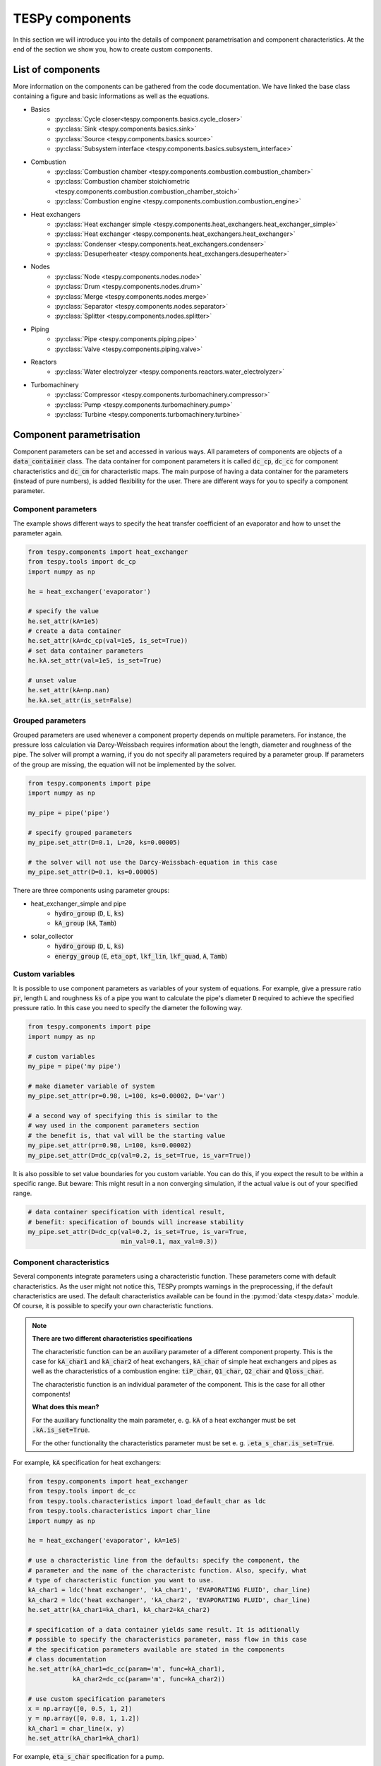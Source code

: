 TESPy components
================

In this section we will introduce you into the details of component
parametrisation and component characteristics. At the end of the section we
show you, how to create custom components.

List of components
------------------

More information on the components can be gathered from the code documentation.
We have linked the base class containing a figure and basic informations as
well as the equations.

- Basics
    * :py:class:`Cycle closer<tespy.components.basics.cycle_closer>`
    * :py:class:`Sink <tespy.components.basics.sink>`
    * :py:class:`Source <tespy.components.basics.source>`
    * :py:class:`Subsystem interface <tespy.components.basics.subsystem_interface>`
- Combustion
    * :py:class:`Combustion chamber <tespy.components.combustion.combustion_chamber>`
    * :py:class:`Combustion chamber stoichiometric <tespy.components.combustion.combustion_chamber_stoich>`
    * :py:class:`Combustion engine <tespy.components.combustion.combustion_engine>`
- Heat exchangers
    * :py:class:`Heat exchanger simple <tespy.components.heat_exchangers.heat_exchanger_simple>`
    * :py:class:`Heat exchanger <tespy.components.heat_exchangers.heat_exchanger>`
    * :py:class:`Condenser <tespy.components.heat_exchangers.condenser>`
    * :py:class:`Desuperheater <tespy.components.heat_exchangers.desuperheater>`
- Nodes
    * :py:class:`Node <tespy.components.nodes.node>`
    * :py:class:`Drum <tespy.components.nodes.drum>`
    * :py:class:`Merge <tespy.components.nodes.merge>`
    * :py:class:`Separator <tespy.components.nodes.separator>`
    * :py:class:`Splitter <tespy.components.nodes.splitter>`
- Piping
    * :py:class:`Pipe <tespy.components.piping.pipe>`
    * :py:class:`Valve <tespy.components.piping.valve>`
- Reactors
    * :py:class:`Water electrolyzer <tespy.components.reactors.water_electrolyzer>`
- Turbomachinery
    * :py:class:`Compressor <tespy.components.turbomachinery.compressor>`
    * :py:class:`Pump <tespy.components.turbomachinery.pump>`
    * :py:class:`Turbine <tespy.components.turbomachinery.turbine>`

.. _using_tespy_components_parametrisation_label:

Component parametrisation
-------------------------

Component parameters can be set and accessed in various ways. All parameters of
components are objects of a :code:`data_container` class. The data container
for component parameters it is called :code:`dc_cp`, :code:`dc_cc` for
component characteristics and :code:`dc_cm` for characteristic maps. The main
purpose of having a data container for the parameters (instead of pure
numbers), is added flexibility for the user. There are different ways for you
to specify a component parameter.

Component parameters
^^^^^^^^^^^^^^^^^^^^

The example shows different ways to specify the heat transfer coefficient of an
evaporator and how to unset the parameter again.

.. code-block:: python

    from tespy.components import heat_exchanger
    from tespy.tools import dc_cp
    import numpy as np

    he = heat_exchanger('evaporator')

    # specify the value
    he.set_attr(kA=1e5)
    # create a data container
    he.set_attr(kA=dc_cp(val=1e5, is_set=True))
    # set data container parameters
    he.kA.set_attr(val=1e5, is_set=True)

    # unset value
    he.set_attr(kA=np.nan)
    he.kA.set_attr(is_set=False)


Grouped parameters
^^^^^^^^^^^^^^^^^^

Grouped parameters are used whenever a component property depends on multiple
parameters. For instance, the pressure loss calculation via Darcy-Weissbach
requires information about the length, diameter and roughness of the pipe.
The solver will prompt a warning, if you do not specify all parameters required
by a parameter group. If parameters of the group are missing, the equation will
not be implemented by the solver.

.. code-block:: python

    from tespy.components import pipe
    import numpy as np

    my_pipe = pipe('pipe')

    # specify grouped parameters
    my_pipe.set_attr(D=0.1, L=20, ks=0.00005)

    # the solver will not use the Darcy-Weissbach-equation in this case
    my_pipe.set_attr(D=0.1, ks=0.00005)

There are three components using parameter groups:

- heat_exchanger_simple and pipe
    * :code:`hydro_group` (:code:`D`, :code:`L`, :code:`ks`)
    * :code:`kA_group` (:code:`kA`, :code:`Tamb`)
- solar_collector
    * :code:`hydro_group` (:code:`D`, :code:`L`, :code:`ks`)
    * :code:`energy_group` (:code:`E`, :code:`eta_opt`, :code:`lkf_lin`,
      :code:`lkf_quad`, :code:`A`, :code:`Tamb`)

Custom variables
^^^^^^^^^^^^^^^^

It is possible to use component parameters as variables of your system of
equations. For example, give a pressure ratio :code:`pr`, length :code:`L` and
roughness :code:`ks` of a pipe you want to calculate the pipe's diameter
:code:`D` required to achieve the specified pressure ratio. In this case you
need to specify the diameter the following way.

.. code-block:: python

    from tespy.components import pipe
    import numpy as np

    # custom variables
    my_pipe = pipe('my pipe')

    # make diameter variable of system
    my_pipe.set_attr(pr=0.98, L=100, ks=0.00002, D='var')
    
    # a second way of specifying this is similar to the
    # way used in the component parameters section
    # the benefit is, that val will be the starting value
    my_pipe.set_attr(pr=0.98, L=100, ks=0.00002)
    my_pipe.set_attr(D=dc_cp(val=0.2, is_set=True, is_var=True))
    
It is also possible to set value boundaries for you custom variable. You can do
this, if you expect the result to be within a specific range. But beware: This
might result in a non converging simulation, if the actual value is out of your
specified range.

.. code-block:: python
    
    # data container specification with identical result,
    # benefit: specification of bounds will increase stability
    my_pipe.set_attr(D=dc_cp(val=0.2, is_set=True, is_var=True,
                             min_val=0.1, max_val=0.3))
      
Component characteristics
^^^^^^^^^^^^^^^^^^^^^^^^^

Several components integrate parameters using a characteristic function. These
parameters come with default characteristics. As the user might not notice
this, TESPy prompts warnings in the preprocessing, if the default
characteristics are used. The default characteristics available can be found in
the :py:mod:`data <tespy.data>` module. Of course, it is possible to specify
your own characteristic functions.

.. note::

    **There are two different characteristics specifications**
    
    The characteristic function can be an auxiliary parameter of a different
    component property. This is the case for :code:`kA_char1`
    and :code:`kA_char2` of heat exchangers, :code:`kA_char` of simple
    heat exchangers and pipes as well as the characteristics of a combustion
    engine: :code:`tiP_char`, :code:`Q1_char`, :code:`Q2_char`
    and :code:`Qloss_char`.
    
    The characteristic function is an individual parameter of the component.
    This is the case for all other components!
    
    **What does this mean?**
    
    For the auxiliary functionality the main parameter,
    e. g. :code:`kA` of a heat exchanger must be set :code:`.kA.is_set=True`.
    
    For the other functionality the characteristics parameter must be
    set e. g. :code:`.eta_s_char.is_set=True`.
    
For example, :code:`kA` specification for heat exchangers:

.. code-block:: python

    from tespy.components import heat_exchanger
    from tespy.tools import dc_cc
    from tespy.tools.characteristics import load_default_char as ldc
    from tespy.tools.characteristics import char_line
    import numpy as np

    he = heat_exchanger('evaporator', kA=1e5)

    # use a characteristic line from the defaults: specify the component, the
    # parameter and the name of the characteristc function. Also, specify, what
    # type of characteristic function you want to use.
    kA_char1 = ldc('heat exchanger', 'kA_char1', 'EVAPORATING FLUID', char_line)
    kA_char2 = ldc('heat exchanger', 'kA_char2', 'EVAPORATING FLUID', char_line)
    he.set_attr(kA_char1=kA_char1, kA_char2=kA_char2)

    # specification of a data container yields same result. It is aditionally
    # possible to specify the characteristics parameter, mass flow in this case
    # the specification parameters available are stated in the components 
    # class documentation    
    he.set_attr(kA_char1=dc_cc(param='m', func=kA_char1),
                kA_char2=dc_cc(param='m', func=kA_char2))

    # use custom specification parameters
    x = np.array([0, 0.5, 1, 2])
    y = np.array([0, 0.8, 1, 1.2])
    kA_char1 = char_line(x, y)
    he.set_attr(kA_char1=kA_char1)
    
For example, :code:`eta_s_char` specification for a pump.

.. code-block:: python

    from tespy.components import pump
    from tespy.tools import dc_cc
    from tespy.tools.characteristics import load_default_char as ldc
    from tespy.tools.characteristics import char_line
    import numpy as np

    pu = pump('pump')

    # use a characteristic line from the defaults
    # CAUTION: this example does only specify the function to follow
    # the given default line. The parameter will not be used in a 
    # simulation!
    eta_s_char = ldc('pump', 'eta_s_char', 'DEFAULT', char_line)
    pu.set_attr(eta_s_char=eta_s_char)
    
    # If we want to use the parameter in the simulation:
    eta_s_char = dc_cc(func=ldc('pump', 'eta_s_char', 'DEFAULT', char_line),
                       is_set=True)
    pu.set_attr(eta_s_char=eta_s_char)

Characteristics are available for the following components and parameters:

- combustion engine
    * :py:meth:`tiP_char <tespy.components.combustion.cogeneration_unit.tiP_char_func>`: thermal input vs. power ratio.
    * :py:meth:`Q1_char <tespy.components.combustion.cogeneration_unit.Q1_char_func>`: heat output 1 vs. power ratio.
    * :py:meth:`Q2_char <tespy.components.combustion.cogeneration_unit.Q2_char_func>`: heat output 2 vs. power ratio.
    * :py:meth:`Qloss_char <tespy.components.combustion.cogeneration_unit.Qloss_char_func>`: heat loss vs. power ratio.
- compressor
    * :py:meth:`char_map <tespy.components.turbomachinery.compressor.char_map_func>`: component map for isentropic efficiency and pressure rise.
    * :py:meth:`eta_s_char <tespy.components.turbomachinery.compressor.eta_s_char_func>`: isentropic efficiency vs. pressure ratio.
- heat exchangers:
    * :py:meth:`kA1_char, kA2_char <tespy.components.heat_exchangers.heat_exchanger.kA_func>`: heat transfer coefficient vs. mass flow.
- pump
    * :py:meth:`eta_s_char <tespy.components.turbomachinery.pump.eta_s_char_func>`: isentropic efficiency vs. volumetric flow rate.
    * :py:meth:`flow_char <tespy.components.turbomachinery.pump.flow_char_func>`: pressure rise vs. volumetric flow.
- simple heat exchangers
    * :py:meth:`kA_char <tespy.components.heat_exchangers.heat_exchanger_simple.kA_func>`: heat transfer coefficient vs. mass flow.
- turbine
    * :py:meth:`eta_s_char <tespy.components.turbomachinery.turbine.eta_s_char_func>`: isentropic efficiency vs. isentropic enthalpy difference/pressure ratio/volumetric flow/mass flow.
- valve
    * :py:meth:`dp_char <tespy.components.piping.valve.dp_char_func>`: pressure drop vs. flow rate.
- water electrolyzer
    * :py:meth:`eta_char <tespy.components.reactors.water_electrolyzer.eta_char_func>`: efficiency vs. load ratio.
       
For more information to how the characteristic functions work
:ref:`click here <using_tespy_characteristics_label>`.

Custom components
-----------------

You can add own components. The class should inherit from the
:py:class:`component <tespy.components.components.component>` class
or its children. In order to do that, create a python file in your working
directory and import the base class for your custom component. Now create
a class for your component and at least add the following
methods.

- :code:`component(self)`,
- :code:`attr(self)`,
- :code:`inlets(self)`,
- :code:`outlets(self)`,
- :code:`equations(self)`,
- :code:`derivatives(self)` as well as
- :code:`calc_parameters(self)`.

The starting lines of your file should look like this:

.. code:: python

    from tespy.components import component
    from tespy.tools import dc_cc, dc_cp

    class my_custom_component(component):
        """
        This is a custom component.
        
        You can add your documentation here. From this part, it should be clear
        for the user, which parameters are available, which mandatory equations
        are applied and which optional equations can be applied using the
        component parameters.
        """
        
        def component(self):
            return 'name of your component'

Attributes
^^^^^^^^^^

The attr method must return a dictionary with the attributes you want to use
for your component. The keys represent the attributes and the respective values
the type of data container used for this attribute. Using the data container
attributes it is possible to add defaults. Defaults for characteristic lines or
characteristic maps are loaded automatically by the component initialisation
method of class :code:`component`. For more information on the default
characteristics consider this
:ref:`chapter <using_tespy_characteristics_label>`.

.. code:: python

    def attr(self):
        return {'par1': dc_cp(min_val=0, max_val=1),
                'par2': dc_cc(param='m')}


Inlets and outlets
^^^^^^^^^^^^^^^^^^

:code:`inlets(self)` and :code:`outlets(self)` respectively must return a list
of strings. The list may look like this:

.. code:: python

    def inlets(self):
        return ['in1', 'in2']

    def outlets(self):
        return ['out1', 'out2']

The number of inlets and outlets might even be generic, e. g. if you have added
an attribute :code:`'num_in'` your code could look like this:

.. code:: python

    def inlets(self):
        if self.num_in.is_set:
            return ['in' + str(i + 1) for i in range(self.num_in.val)]
        else:
            # default number is 2
            return ['in1', 'in2']

Equations
^^^^^^^^^

The equations contain the information on the changes to the fluid properties
within the component. Each equation must be defined in a way, that the correct
result is zero, e. g.:

.. math::

    0 = \dot{m}_{in} - \dot{m}_{out}\\
    0 = \dot{p}_{in} - \dot{p}_{out} - \Delta p

The connections connected to your component are available as a list in
:code:`self.inl` and :code:`self.outl` respectively. Optional equations should
only be applied, if the paramter has been specified by the user.

.. code:: python

    def equations(self):

        vec_res = []

        vec_res += [self.inl[0].m.val_SI - self.outl[0].m.val_SI]
        
        if self.dp.is_set:
            vec_res += [self.inl[0].p.val_SI - self.outl[0].p.val_SI -
                        self.dp.val]
                        
        return vec_res

The equations are added to a list one after another, which is returned by the
method.

Derivatives
^^^^^^^^^^^

You need to calculate the partial derivatives of the equations to all variables
of the network. This means, that you have to calculate the partial derivatives
to mass flow, pressure, enthalpy and all fluids in the fluid vector on each
incomming or outgoing connection of the component.

Add all derivatives to a list (*in the same order as the equations!*) and
return the list as numpy array (:code:`np.asarray(list)`). The derivatives can
be calculated analytically or numerically by using the inbuilt function
:code:`numeric_deriv(self, func, dx, pos, **kwargs)`.

- :code:`func` is the function you want to calculate the derivatives for,
- :code:`dx` is the variable you want to calculate the derivative to and
- :code:`pos` indicates the connection you want to calculate the derivative
  for, e. g. :code:`pos=1` means, that counting your inlets and outlets from
  low index to high index (first inlets, then outlets), the connection to be
  used is the second connection in that list.
- :code:`kwargs` are additional keyword arguments required for the function.

For a good start just look into the source code of the inbuilt components. If
you have further questions do not hesitate to contact us.
